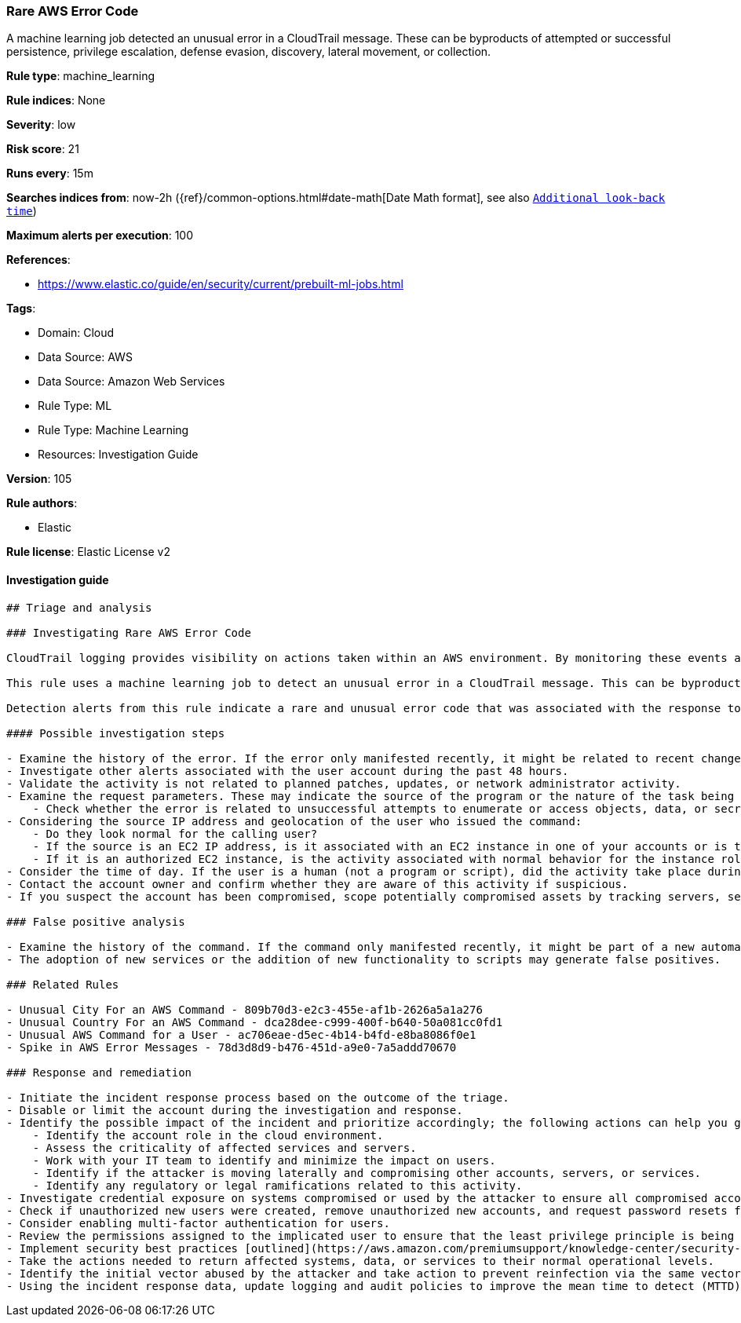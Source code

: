 [[prebuilt-rule-8-6-7-rare-aws-error-code]]
=== Rare AWS Error Code

A machine learning job detected an unusual error in a CloudTrail message. These can be byproducts of attempted or successful persistence, privilege escalation, defense evasion, discovery, lateral movement, or collection.

*Rule type*: machine_learning

*Rule indices*: None

*Severity*: low

*Risk score*: 21

*Runs every*: 15m

*Searches indices from*: now-2h ({ref}/common-options.html#date-math[Date Math format], see also <<rule-schedule, `Additional look-back time`>>)

*Maximum alerts per execution*: 100

*References*: 

* https://www.elastic.co/guide/en/security/current/prebuilt-ml-jobs.html

*Tags*: 

* Domain: Cloud
* Data Source: AWS
* Data Source: Amazon Web Services
* Rule Type: ML
* Rule Type: Machine Learning
* Resources: Investigation Guide

*Version*: 105

*Rule authors*: 

* Elastic

*Rule license*: Elastic License v2


==== Investigation guide


[source, markdown]
----------------------------------
## Triage and analysis

### Investigating Rare AWS Error Code

CloudTrail logging provides visibility on actions taken within an AWS environment. By monitoring these events and understanding what is considered normal behavior within an organization, you can spot suspicious or malicious activity when deviations occur.

This rule uses a machine learning job to detect an unusual error in a CloudTrail message. This can be byproducts of attempted or successful persistence, privilege escalation, defense evasion, discovery, lateral movement, or collection.

Detection alerts from this rule indicate a rare and unusual error code that was associated with the response to an AWS API command or method call.

#### Possible investigation steps

- Examine the history of the error. If the error only manifested recently, it might be related to recent changes in an automation module or script. You can find the error in the `aws.cloudtrail.error_code field` field.
- Investigate other alerts associated with the user account during the past 48 hours.
- Validate the activity is not related to planned patches, updates, or network administrator activity.
- Examine the request parameters. These may indicate the source of the program or the nature of the task being performed when the error occurred.
    - Check whether the error is related to unsuccessful attempts to enumerate or access objects, data, or secrets.
- Considering the source IP address and geolocation of the user who issued the command:
    - Do they look normal for the calling user?
    - If the source is an EC2 IP address, is it associated with an EC2 instance in one of your accounts or is the source IP from an EC2 instance that's not under your control?
    - If it is an authorized EC2 instance, is the activity associated with normal behavior for the instance role or roles? Are there any other alerts or signs of suspicious activity involving this instance?
- Consider the time of day. If the user is a human (not a program or script), did the activity take place during a normal time of day?
- Contact the account owner and confirm whether they are aware of this activity if suspicious.
- If you suspect the account has been compromised, scope potentially compromised assets by tracking servers, services, and data accessed by the account in the last 24 hours.

### False positive analysis

- Examine the history of the command. If the command only manifested recently, it might be part of a new automation module or script. If it has a consistent cadence (for example, it appears in small numbers on a weekly or monthly cadence), it might be part of a housekeeping or maintenance process. You can find the command in the `event.action field` field.
- The adoption of new services or the addition of new functionality to scripts may generate false positives.

### Related Rules

- Unusual City For an AWS Command - 809b70d3-e2c3-455e-af1b-2626a5a1a276
- Unusual Country For an AWS Command - dca28dee-c999-400f-b640-50a081cc0fd1
- Unusual AWS Command for a User - ac706eae-d5ec-4b14-b4fd-e8ba8086f0e1
- Spike in AWS Error Messages - 78d3d8d9-b476-451d-a9e0-7a5addd70670

### Response and remediation

- Initiate the incident response process based on the outcome of the triage.
- Disable or limit the account during the investigation and response.
- Identify the possible impact of the incident and prioritize accordingly; the following actions can help you gain context:
    - Identify the account role in the cloud environment.
    - Assess the criticality of affected services and servers.
    - Work with your IT team to identify and minimize the impact on users.
    - Identify if the attacker is moving laterally and compromising other accounts, servers, or services.
    - Identify any regulatory or legal ramifications related to this activity.
- Investigate credential exposure on systems compromised or used by the attacker to ensure all compromised accounts are identified. Reset passwords or delete API keys as needed to revoke the attacker's access to the environment. Work with your IT teams to minimize the impact on business operations during these actions.
- Check if unauthorized new users were created, remove unauthorized new accounts, and request password resets for other IAM users.
- Consider enabling multi-factor authentication for users.
- Review the permissions assigned to the implicated user to ensure that the least privilege principle is being followed.
- Implement security best practices [outlined](https://aws.amazon.com/premiumsupport/knowledge-center/security-best-practices/) by AWS.
- Take the actions needed to return affected systems, data, or services to their normal operational levels.
- Identify the initial vector abused by the attacker and take action to prevent reinfection via the same vector.
- Using the incident response data, update logging and audit policies to improve the mean time to detect (MTTD) and the mean time to respond (MTTR).
----------------------------------
